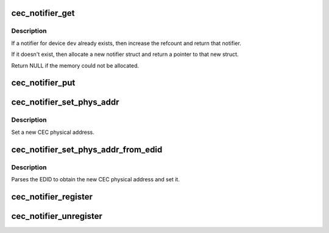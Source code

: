 .. -*- coding: utf-8; mode: rst -*-
.. src-file: include/media/cec-notifier.h

.. _`cec_notifier_get`:

cec_notifier_get
================

.. c:function:: struct cec_notifier *cec_notifier_get(struct device *dev)

    find or create a new cec_notifier for the given device.

    :param struct device \*dev:
        device that sends the events.

.. _`cec_notifier_get.description`:

Description
-----------

If a notifier for device \ ``dev``\  already exists, then increase the refcount
and return that notifier.

If it doesn't exist, then allocate a new notifier struct and return a
pointer to that new struct.

Return NULL if the memory could not be allocated.

.. _`cec_notifier_put`:

cec_notifier_put
================

.. c:function:: void cec_notifier_put(struct cec_notifier *n)

    decrease refcount and delete when the refcount reaches 0.

    :param struct cec_notifier \*n:
        notifier

.. _`cec_notifier_set_phys_addr`:

cec_notifier_set_phys_addr
==========================

.. c:function:: void cec_notifier_set_phys_addr(struct cec_notifier *n, u16 pa)

    set a new physical address.

    :param struct cec_notifier \*n:
        the CEC notifier

    :param u16 pa:
        the CEC physical address

.. _`cec_notifier_set_phys_addr.description`:

Description
-----------

Set a new CEC physical address.

.. _`cec_notifier_set_phys_addr_from_edid`:

cec_notifier_set_phys_addr_from_edid
====================================

.. c:function:: void cec_notifier_set_phys_addr_from_edid(struct cec_notifier *n, const struct edid *edid)

    set parse the PA from the EDID.

    :param struct cec_notifier \*n:
        the CEC notifier

    :param const struct edid \*edid:
        the struct edid pointer

.. _`cec_notifier_set_phys_addr_from_edid.description`:

Description
-----------

Parses the EDID to obtain the new CEC physical address and set it.

.. _`cec_notifier_register`:

cec_notifier_register
=====================

.. c:function:: void cec_notifier_register(struct cec_notifier *n, struct cec_adapter *adap, void (*callback)(struct cec_adapter *adap, u16 pa))

    register a callback with the notifier

    :param struct cec_notifier \*n:
        the CEC notifier

    :param struct cec_adapter \*adap:
        the CEC adapter, passed as argument to the callback function

    :param void (\*callback)(struct cec_adapter \*adap, u16 pa):
        the callback function

.. _`cec_notifier_unregister`:

cec_notifier_unregister
=======================

.. c:function:: void cec_notifier_unregister(struct cec_notifier *n)

    unregister the callback from the notifier.

    :param struct cec_notifier \*n:
        the CEC notifier

.. This file was automatic generated / don't edit.

